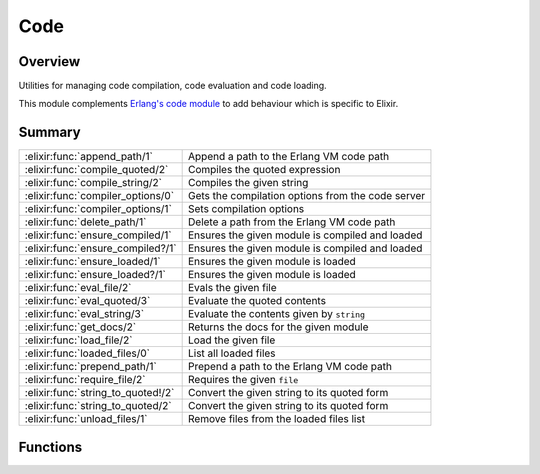 Code
==============================================================

.. elixir:module:: Code

   :mtype: 

Overview
--------

Utilities for managing code compilation, code evaluation and code
loading.

This module complements `Erlang's code
module <http://www.erlang.org/doc/man/code.html>`__ to add behaviour
which is specific to Elixir.





Summary
-------

================================== =
:elixir:func:`append_path/1`       Append a path to the Erlang VM code path 

:elixir:func:`compile_quoted/2`    Compiles the quoted expression 

:elixir:func:`compile_string/2`    Compiles the given string 

:elixir:func:`compiler_options/0`  Gets the compilation options from the code server 

:elixir:func:`compiler_options/1`  Sets compilation options 

:elixir:func:`delete_path/1`       Delete a path from the Erlang VM code path 

:elixir:func:`ensure_compiled/1`   Ensures the given module is compiled and loaded 

:elixir:func:`ensure_compiled?/1`  Ensures the given module is compiled and loaded 

:elixir:func:`ensure_loaded/1`     Ensures the given module is loaded 

:elixir:func:`ensure_loaded?/1`    Ensures the given module is loaded 

:elixir:func:`eval_file/2`         Evals the given file 

:elixir:func:`eval_quoted/3`       Evaluate the quoted contents 

:elixir:func:`eval_string/3`       Evaluate the contents given by ``string`` 

:elixir:func:`get_docs/2`          Returns the docs for the given module 

:elixir:func:`load_file/2`         Load the given file 

:elixir:func:`loaded_files/0`      List all loaded files 

:elixir:func:`prepend_path/1`      Prepend a path to the Erlang VM code path 

:elixir:func:`require_file/2`      Requires the given ``file`` 

:elixir:func:`string_to_quoted!/2` Convert the given string to its quoted form 

:elixir:func:`string_to_quoted/2`  Convert the given string to its quoted form 

:elixir:func:`unload_files/1`      Remove files from the loaded files list 
================================== =





Functions
---------

.. elixir:function:: Code.append_path/1
   :sig: append_path(path)


   
   Append a path to the Erlang VM code path.
   
   The path is expanded with :elixir:func:`Path.expand/1` before being appended.
   
   

.. elixir:function:: Code.compile_quoted/2
   :sig: compile_quoted(quoted, file \\ "nofile")


   
   Compiles the quoted expression.
   
   Returns a list of tuples where the first element is the module name and
   the second one is its byte code (as a binary).
   
   

.. elixir:function:: Code.compile_string/2
   :sig: compile_string(string, file \\ "nofile")


   
   Compiles the given string.
   
   Returns a list of tuples where the first element is the module name and
   the second one is its byte code (as a binary).
   
   For compiling many files at once, check
   :elixir:func:`Kernel.ParallelCompiler.files/2`.
   
   

.. elixir:function:: Code.compiler_options/0
   :sig: compiler_options()


   
   Gets the compilation options from the code server.
   
   Check :elixir:func:`compiler_options/1` for more information.
   
   

.. elixir:function:: Code.compiler_options/1
   :sig: compiler_options(opts)


   
   Sets compilation options.
   
   These options are global since they are stored by Elixir's Code Server.
   
   Available options are:
   
   -  ``:docs`` - when ``true``, retain documentation in the compiled
      module, ``true`` by default;
   
   -  ``:debug_info`` - when ``true``, retain debug information in the
      compiled module. This allows a developer to reconstruct the original
      source code, ``false`` by default;
   
   -  ``:ignore_module_conflict`` - when ``true``, override modules that
      were already defined without raising errors, ``false`` by default;
   
   -  ``:warnings_as_errors`` - cause compilation to fail when warnings are
      generated;
   
   
   
   

.. elixir:function:: Code.delete_path/1
   :sig: delete_path(path)


   
   Delete a path from the Erlang VM code path.
   
   The path is expanded with :elixir:func:`Path.expand/1` before being deleted.
   
   

.. elixir:function:: Code.ensure_compiled/1
   :sig: ensure_compiled(module)


   
   Ensures the given module is compiled and loaded.
   
   If the module is already loaded, it works as no-op. If the module was
   not loaded yet, it checks if it needs to be compiled first and then
   tries to load it.
   
   If it succeeds loading the module, it returns ``{:module, module}``. If
   not, returns ``{:error, reason}`` with the error reason.
   
   Check :elixir:func:`ensure_loaded/1` for more information on module loading and
   when to use :elixir:func:`ensure_loaded/1` or :elixir:func:`ensure_compiled/1`.
   
   

.. elixir:function:: Code.ensure_compiled?/1
   :sig: ensure_compiled?(module)


   
   Ensures the given module is compiled and loaded.
   
   Similar to :elixir:func:`ensure_compiled/1`, but returns ``true`` if the module is
   already loaded or was successfully loaded and compiled. Returns
   ``false`` otherwise.
   
   

.. elixir:function:: Code.ensure_loaded/1
   :sig: ensure_loaded(module)


   
   Ensures the given module is loaded.
   
   If the module is already loaded, this works as no-op. If the module was
   not yet loaded, it tries to load it.
   
   If it succeeds loading the module, it returns ``{:module, module}``. If
   not, returns ``{:error, reason}`` with the error reason.
   
   **Code loading on the Erlang VM**
   
   Erlang has two modes to load code: interactive and embedded.
   
   By default, the Erlang VM runs in interactive mode, where modules are
   loaded as needed. In embedded mode the opposite happens, as all modules
   need to be loaded upfront or explicitly.
   
   Therefore, this function is used to check if a module is loaded before
   using it and allows one to react accordingly. For example, the :elixir:mod:`URI`
   module uses this function to check if a specific parser exists for a
   given URI scheme.
   
   **:elixir:func:`Code.ensure_compiled/1`**
   
   Elixir also contains an :elixir:func:`ensure_compiled/1` function that is a
   superset of :elixir:func:`ensure_loaded/1`.
   
   Since Elixir's compilation happens in parallel, in some situations you
   may need to use a module that was not yet compiled, therefore it can't
   even be loaded.
   
   :elixir:func:`ensure_compiled/1` halts the current process until the module we are
   depending on is available.
   
   In most cases, :elixir:func:`ensure_loaded/1` is enough. :elixir:func:`ensure_compiled/1` must
   be used in rare cases, usually involving macros that need to invoke a
   module for callback information.
   
   

.. elixir:function:: Code.ensure_loaded?/1
   :sig: ensure_loaded?(module)


   
   Ensures the given module is loaded.
   
   Similar to :elixir:func:`ensure_loaded/1`, but returns ``true`` if the module is
   already loaded or was successfully loaded. Returns ``false`` otherwise.
   
   

.. elixir:function:: Code.eval_file/2
   :sig: eval_file(file, relative_to \\ nil)


   
   Evals the given file.
   
   Accepts ``relative_to`` as an argument to tell where the file is
   located.
   
   While ``load_file`` loads a file and returns the loaded modules and
   their byte code, ``eval_file`` simply evalutes the file contents and
   returns the evaluation result and its bindings.
   
   

.. elixir:function:: Code.eval_quoted/3
   :sig: eval_quoted(quoted, binding \\ [], opts \\ [])


   
   Evaluate the quoted contents.
   
   See :elixir:func:`eval_string/3` for a description of arguments and return values.
   
   **Examples**
   
   ::
   
       iex> contents = quote(do: var!(a) + var!(b))
       iex> Code.eval_quoted(contents, [a: 1, b: 2], file: __ENV__.file, line: __ENV__.line)
       {3, [a: 1, b: 2]}
   
   For convenience, you can pass ``__ENV__`` as the ``opts`` argument and
   all options will be automatically extracted from the current
   environment:
   
   ::
   
       iex> contents = quote(do: var!(a) + var!(b))
       iex> Code.eval_quoted(contents, [a: 1, b: 2], __ENV__)
       {3, [a: 1, b: 2]}
   
   
   

.. elixir:function:: Code.eval_string/3
   :sig: eval_string(string, binding \\ [], opts \\ [])


   
   Evaluate the contents given by ``string``.
   
   The ``binding`` argument is a keyword list of variable bindings. The
   ``opts`` argument is a keyword list of environment options.
   
   Those options can be:
   
   -  ``:file`` - the file to be considered in the evaluation
   -  ``:line`` - the line on which the script starts
   -  ``:delegate_locals_to`` - delegate local calls to the given module,
      the default is to not delegate
   
   Additionally, the following scope values can be configured:
   
   -  ``:aliases`` - a list of tuples with the alias and its target
   -  ``:requires`` - a list of modules required
   -  ``:functions`` - a list of tuples where the first element is a module
      and the second a list of imported function names and arity. The list
      of function names and arity must be sorted
   -  ``:macros`` - a list of tuples where the first element is a module
      and the second a list of imported macro names and arity. The list of
      function names and arity must be sorted
   
   Notice that setting any of the values above overrides Elixir's default
   values. For example, setting ``:requires`` to ``[]``, will no longer
   automatically require the :elixir:mod:`Kernel` module; in the same way setting
   ``:macros`` will no longer auto-import :elixir:mod:`Kernel` macros like ``if``,
   ``case``, etc.
   
   Returns a tuple of the form ``{value, binding}``, where ``value`` is the
   value returned from evaluating ``string``. If an error occurs while
   evaluating ``string`` an exception will be raised.
   
   ``binding`` is a keyword list with the value of all variable bindings
   after evaluating ``string``. The binding key is usually an atom, but it
   may be a tuple for variables defined in a different context.
   
   **Examples**
   
   ::
   
       iex> Code.eval_string("a + b", [a: 1, b: 2], file: __ENV__.file, line: __ENV__.line)
       {3, [a: 1, b: 2]}
   
       iex> Code.eval_string("c = a + b", [a: 1, b: 2], __ENV__)
       {3, [a: 1, b: 2, c: 3]}
   
       iex> Code.eval_string("a = a + b", [a: 1, b: 2])
       {3, [a: 3, b: 2]}
   
   For convenience, you can pass ``__ENV__`` as the ``opts`` argument and
   all imports, requires and aliases defined in the current environment
   will be automatically carried over:
   
   ::
   
       iex> Code.eval_string("a + b", [a: 1, b: 2], __ENV__)
       {3, [a: 1, b: 2]}
   
   
   

.. elixir:function:: Code.get_docs/2
   :sig: get_docs(module, kind)


   
   Returns the docs for the given module.
   
   When given a module name, it finds its BEAM code and reads the docs from
   it.
   
   When given a path to a .beam file, it will load the docs directly from
   that file.
   
   The return value depends on the ``kind`` value:
   
   -  ``:docs`` - list of all docstrings attached to functions and macros
      using the ``@doc`` attribute
   
   -  ``:moduledoc`` - tuple ``{<line>, <doc>}`` where ``line`` is the line
      on which module definition starts and ``doc`` is the string attached
      to the module using the ``@moduledoc`` attribute
   
   -  ``:all`` - a keyword list with both ``:docs`` and ``:moduledoc``
   
   
   
   

.. elixir:function:: Code.load_file/2
   :sig: load_file(file, relative_to \\ nil)


   
   Load the given file.
   
   Accepts ``relative_to`` as an argument to tell where the file is
   located. If the file was already required/loaded, loads it again.
   
   It returns a list of tuples ``{ModuleName, <<byte_code>>}``, one tuple
   for each module defined in the file.
   
   Notice that if ``load_file`` is invoked by different processes
   concurrently, the target file will be loaded concurrently many times.
   Check :elixir:func:`require_file/2` if you don't want a file to be loaded
   concurrently.
   
   

.. elixir:function:: Code.loaded_files/0
   :sig: loaded_files()


   
   List all loaded files.
   
   

.. elixir:function:: Code.prepend_path/1
   :sig: prepend_path(path)


   
   Prepend a path to the Erlang VM code path.
   
   The path is expanded with :elixir:func:`Path.expand/1` before being prepended.
   
   

.. elixir:function:: Code.require_file/2
   :sig: require_file(file, relative_to \\ nil)


   
   Requires the given ``file``.
   
   Accepts ``relative_to`` as an argument to tell where the file is
   located. The return value is the same as that of :elixir:func:`load_file/2`. If the
   file was already required/loaded, doesn't do anything and returns
   ``nil``.
   
   Notice that if ``require_file`` is invoked by different processes
   concurrently, the first process to invoke ``require_file`` acquires a
   lock and the remaining ones will block until the file is available. I.e.
   if ``require_file`` is called N times with a given file, it will be
   loaded only once. The first process to call ``require_file`` will get
   the list of loaded modules, others will get ``nil``.
   
   Check :elixir:func:`load_file/2` if you want a file to be loaded multiple times.
   
   

.. elixir:function:: Code.string_to_quoted/2
   :sig: string_to_quoted(string, opts \\ [])


   
   Convert the given string to its quoted form.
   
   Returns ``{:ok, quoted_form}`` if it succeeds,
   ``{:error, {line, error, token}}`` otherwise.
   
   **Options**
   
   -  ``:file`` - The filename to be used in stacktraces and the file
      reported in the ``__ENV__`` variable.
   
   -  ``:line`` - The line reported in the ``__ENV__`` variable.
   
   -  ``:existing_atoms_only`` - When ``true``, raises an error when
      non-existing atoms are found by the tokenizer.
   
   **Macro.to\_string/2**
   
   The opposite of converting a string to its quoted form is
   :elixir:func:`Macro.to_string/2`, which converts a quoted form to a string/binary
   representation.
   
   

.. elixir:function:: Code.string_to_quoted!/2
   :sig: string_to_quoted!(string, opts \\ [])


   
   Convert the given string to its quoted form.
   
   It returns the ast if it succeeds, raises an exception otherwise. The
   exception is a :elixir:mod:`TokenMissingError` in case a token is missing (usually
   because the expression is incomplete), :elixir:mod:`SyntaxError` otherwise.
   
   Check :elixir:func:`string_to_quoted/2` for options information.
   
   

.. elixir:function:: Code.unload_files/1
   :sig: unload_files(files)


   
   Remove files from the loaded files list.
   
   The modules defined in the file are not removed; calling this function
   only removes them from the list, allowing them to be required again.
   
   







